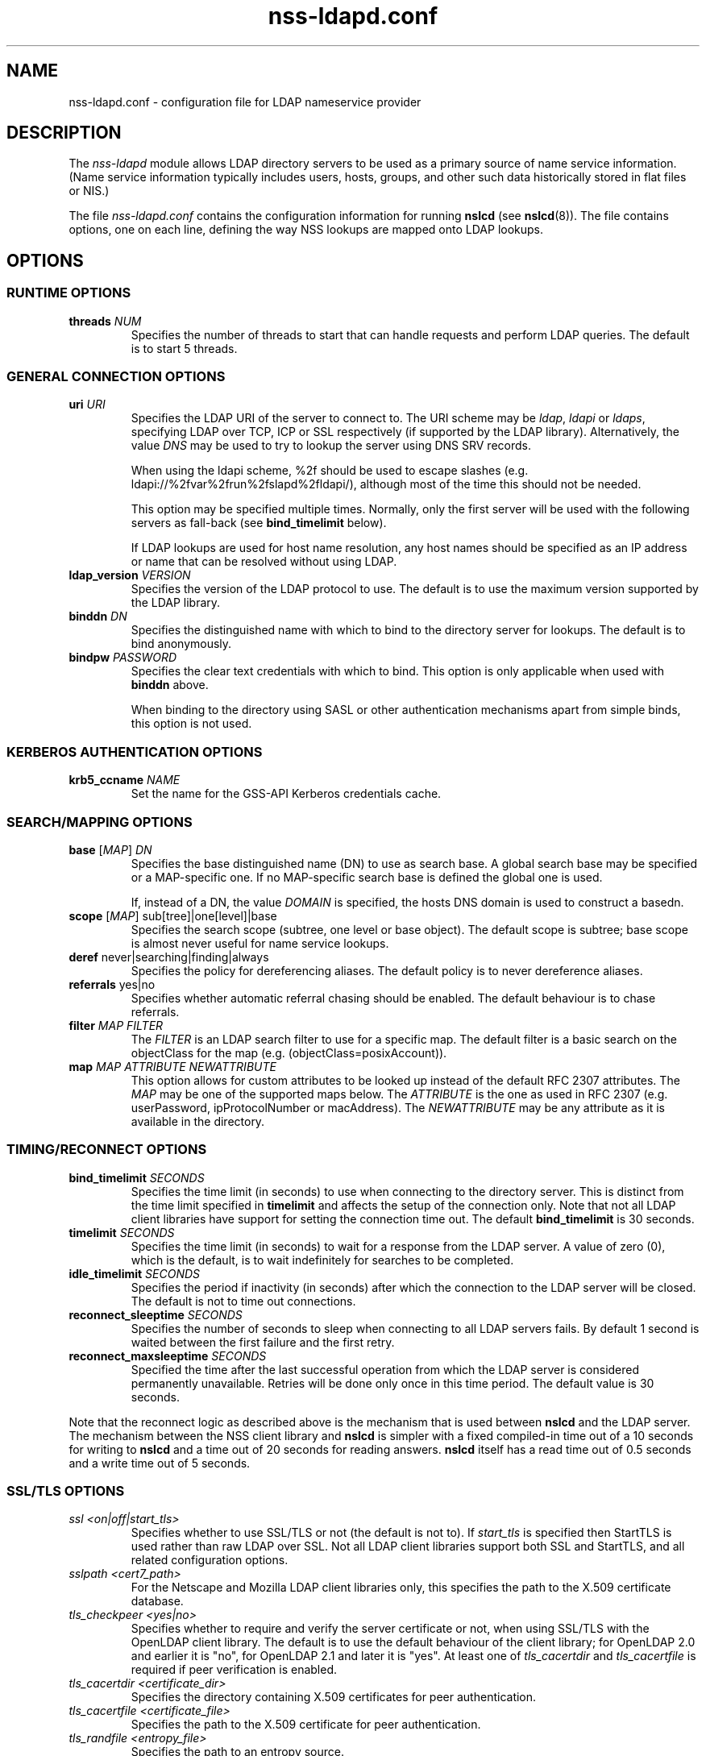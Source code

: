 '\" -*- coding: us-ascii -*-
.if \n(.g .ds T< \\FC
.if \n(.g .ds T> \\F[\n[.fam]]
.de URL
\\$2 \(la\\$1\(ra\\$3
..
.if \n(.g .mso www.tmac
.TH nss-ldapd.conf 5 "May 2008" "Version 0.6.2" "System Manager's Manual"
.SH NAME
nss-ldapd.conf \- configuration file for LDAP nameservice provider
.SH DESCRIPTION
The \fInss-ldapd\fR module allows LDAP
directory servers to be used as a primary source of name service
information. (Name service information typically includes users, hosts,
groups, and other such data historically stored in flat files or
NIS.)
.PP
The file \*(T<\fInss\-ldapd.conf\fR\*(T> contains the
configuration information for running \fBnslcd\fR (see
\fBnslcd\fR(8)).
The file contains options, one on each line, defining the way
NSS lookups are mapped onto
LDAP lookups.
.SH OPTIONS
.SS "RUNTIME OPTIONS"
.TP
\*(T<\fBthreads\fR\*(T> \fINUM\fR
Specifies the number of threads to start that can handle requests
and perform LDAP queries.
The default is to start 5 threads.
.SS "GENERAL CONNECTION OPTIONS"
.TP
\*(T<\fBuri\fR\*(T> \fIURI\fR
Specifies the LDAP URI of the
server to connect to.
The URI scheme may be \fIldap\fR,
\fIldapi\fR or \fIldaps\fR, specifying
LDAP over TCP,
ICP or SSL respectively (if
supported by the LDAP library).
Alternatively, the value \fIDNS\fR may be
used to try to lookup the server using DNS
SRV records.

When using the ldapi scheme, %2f should be used to escape slashes
(e.g. ldapi://%2fvar%2frun%2fslapd%2fldapi/), although most of the
time this should not be needed.

This option may be specified multiple times. Normally, only the first
server will be used with the following servers as fall-back (see
\*(T<\fBbind_timelimit\fR\*(T> below).

If LDAP lookups are used for host name resolution,
any host names should be specified as an IP address or name that can be
resolved without using LDAP.
.TP
\*(T<\fBldap_version\fR\*(T> \fIVERSION\fR
Specifies the version of the LDAP protocol to use.
The default is to use the maximum version supported by the
LDAP library.
.TP
\*(T<\fBbinddn\fR\*(T> \fIDN\fR
Specifies the distinguished name with which to bind to the directory
server for lookups.
The default is to bind anonymously.
.TP
\*(T<\fBbindpw\fR\*(T> \fIPASSWORD\fR
Specifies the clear text credentials with which to bind.
This option is only applicable when used with \*(T<\fBbinddn\fR\*(T> above.

When binding to the directory using SASL or other
authentication mechanisms apart from simple binds, this option is not
used.
.SS "KERBEROS AUTHENTICATION OPTIONS"
.TP
\*(T<\fBkrb5_ccname\fR\*(T> \fINAME\fR
Set the name for the GSS-API Kerberos credentials cache.
.SS "SEARCH/MAPPING OPTIONS"
.TP
\*(T<\fBbase\fR\*(T> [\fIMAP\fR] \fIDN\fR
Specifies the base distinguished name (DN)
to use as search base.
A global search base may be specified or a MAP-specific one.
If no MAP-specific search base is defined the global one is used.

If, instead of a DN, the value
\fIDOMAIN\fR is specified, the hosts
DNS domain is used to construct a basedn.
.TP
\*(T<\fBscope\fR\*(T> [\fIMAP\fR] sub[tree]|one[level]|base
Specifies the search scope (subtree, one level or base object).
The default scope is subtree; base scope is almost never useful for
name service lookups.
.TP
\*(T<\fBderef\fR\*(T> never|searching|finding|always
Specifies the policy for dereferencing aliases.
The default policy is to never dereference aliases.
.TP
\*(T<\fBreferrals\fR\*(T> yes|no
Specifies whether automatic referral chasing should be enabled.
The default behaviour is to chase referrals.
.TP
\*(T<\fBfilter\fR\*(T> \fIMAP\fR \fIFILTER\fR
The \fIFILTER\fR
is an LDAP search filter to use for a
specific map.
The default filter is a basic search on the
objectClass for the map (e.g. \*(T<(objectClass=posixAccount)\*(T>).
.TP
\*(T<\fBmap\fR\*(T> \fIMAP\fR \fIATTRIBUTE\fR \fINEWATTRIBUTE\fR
This option allows for custom attributes to be looked up instead of
the default RFC 2307 attributes.
The \fIMAP\fR may be one of
the supported maps below.
The \fIATTRIBUTE\fR is the one as
used in RFC 2307 (e.g. \*(T<userPassword\*(T>,
\*(T<ipProtocolNumber\*(T> or \*(T<macAddress\*(T>).
The \fINEWATTRIBUTE\fR may be any attribute
as it is available in the directory.
.SS "TIMING/RECONNECT OPTIONS"
.TP
\*(T<\fBbind_timelimit\fR\*(T> \fISECONDS\fR
Specifies the time limit (in seconds) to use when connecting to the
directory server.
This is distinct from the time limit specified in
\*(T<\fBtimelimit\fR\*(T> and affects the setup of the connection only.
Note that not all LDAP client libraries have support
for setting the connection time out.
The default \*(T<\fBbind_timelimit\fR\*(T> is 30 seconds.
.TP
\*(T<\fBtimelimit\fR\*(T> \fISECONDS\fR
Specifies the time limit (in seconds) to wait for a response from the
LDAP server.
A value of zero (0), which is the default, is to wait indefinitely for
searches to be completed.
.TP
\*(T<\fBidle_timelimit\fR\*(T> \fISECONDS\fR
Specifies the period if inactivity (in seconds) after which the
connection to the LDAP server will be closed.
The default is not to time out connections.
.TP
\*(T<\fBreconnect_sleeptime\fR\*(T> \fISECONDS\fR
Specifies the number of seconds to sleep when connecting to all
LDAP servers fails.
By default 1 second is waited between the first failure and the first
retry.
.TP
\*(T<\fBreconnect_maxsleeptime\fR\*(T> \fISECONDS\fR
Specified the time after the last successful operation from which the
LDAP server is considered permanently unavailable.
Retries will be done only once in this time period.
The default value is 30 seconds.
.PP
Note that the reconnect logic as described above is the mechanism that
is used between \fBnslcd\fR and the LDAP
server. The mechanism between the NSS client library
and \fBnslcd\fR is simpler with a fixed compiled-in
time out of a 10 seconds for writing to \fBnslcd\fR and
a time out of 20 seconds for reading answers.
\fBnslcd\fR itself has a read time out of 0.5 seconds
and a write time out of 5 seconds.
.SS "SSL/TLS OPTIONS"
.TP
\fIssl <on|off|start_tls>\fR
Specifies whether to use SSL/TLS or not (the default is not to). If
\fIstart_tls\fR
is specified then StartTLS is used rather than raw LDAP over SSL.
Not all LDAP client libraries support both SSL
and StartTLS, and all related configuration options.
.TP
\fIsslpath <cert7_path>\fR
For the Netscape and Mozilla
LDAP
client libraries only, this specifies the path to the X.509
certificate database.
.TP
\fItls_checkpeer <yes|no>\fR
Specifies whether to require and verify the server certificate
or not, when using SSL/TLS
with the OpenLDAP client library.
The default is to use the default behaviour of the client
library; for OpenLDAP 2.0 and earlier it is "no", for OpenLDAP
2.1 and later it is "yes". At least one of
\fItls_cacertdir\fR
and
\fItls_cacertfile\fR
is required if peer verification is enabled.
.TP
\fItls_cacertdir <certificate_dir>\fR
Specifies the directory containing X.509 certificates for peer
authentication.
.TP
\fItls_cacertfile <certificate_file>\fR
Specifies the path to the X.509 certificate for peer authentication.
.TP
\fItls_randfile <entropy_file>\fR
Specifies the path to an entropy source.
.TP
\fItls_ciphers <ciphers>\fR
Specifies the ciphers to use for TLS.
See your TLS implementation's
documentation for further information.
.TP
\fItls_cert <certificate_file>\fR
Specifies the path to the file containing the local certificate for
client TLS authentication.
.TP
\fItls_key <key_file>\fR
Specifies the path to the file containing the private key for client
TLS authentication.
.SS "OTHER OPTIONS"
.TP
\*(T<\fBpagesize\fR\*(T> \fINUMBER\fR
Set this to a number greater than 0 to request paged results from
the LDAP server in accordance with RFC2696.
The default (0) is to not request paged results.

This is useful for LDAP servers that contain a
lot of entries (e.g. more than 500) and limit the number of entries
that are returned with one request.
For OpenLDAP servers you may need to set
\*(T<\fBsizelimit size.prtotal=unlimited\fR\*(T>
for allowing more entries to be returned over multiple pages.
.SH "SUPPORTED MAPS"
The following maps are supported. They are referenced as
\fIMAP\fR in the options above.
.TP
alias[es]
Mail aliases.
Note that most mail servers do not use the NSS
interface for requesting mail aliases and parse
\*(T<\fI/etc/aliases\fR\*(T> on their own.
.TP
ether[s]
Ethernet numbers (mac addresses).
.TP
group
Posix groups.
.TP
host[s]
Host names.
.TP
netgroup
Host and user groups used for access control.
.TP
network[s]
Network numbers.
.TP
passwd
Posix users.
.TP
protocol[s]
Protocol definitions (like in \*(T<\fI/etc/protocols\fR\*(T>).
.TP
rpc
Remote procedure call names and numbers.
.TP
service[s]
Network service names and numbers.
.TP
shadow
Shadow user password information.
.SH FILES
.TP
\*(T<\fI/etc/nss\-ldapd.conf\fR\*(T>
the main configuration file
.TP
\*(T<\fI/etc/nsswitch.conf\fR\*(T>
Name Service Switch configuration file
.SH "SEE ALSO"
\fBnslcd\fR(8),
\fBnsswitch.conf\fR(5)
.SH AUTHOR
This manual was written by Arthur de Jong <arthur@ch.tudelft.nl>
and is based on the
\fBnss_ldap\fR(5)
manual developed by PADL Software Pty Ltd.
.SH "KNOWN BUGS"
This manual page may be outdated and inaccurate and will be improved
in upcoming releases.
The features of \fInss-ldapd\fR are still under
development so these options may change in a future release.
